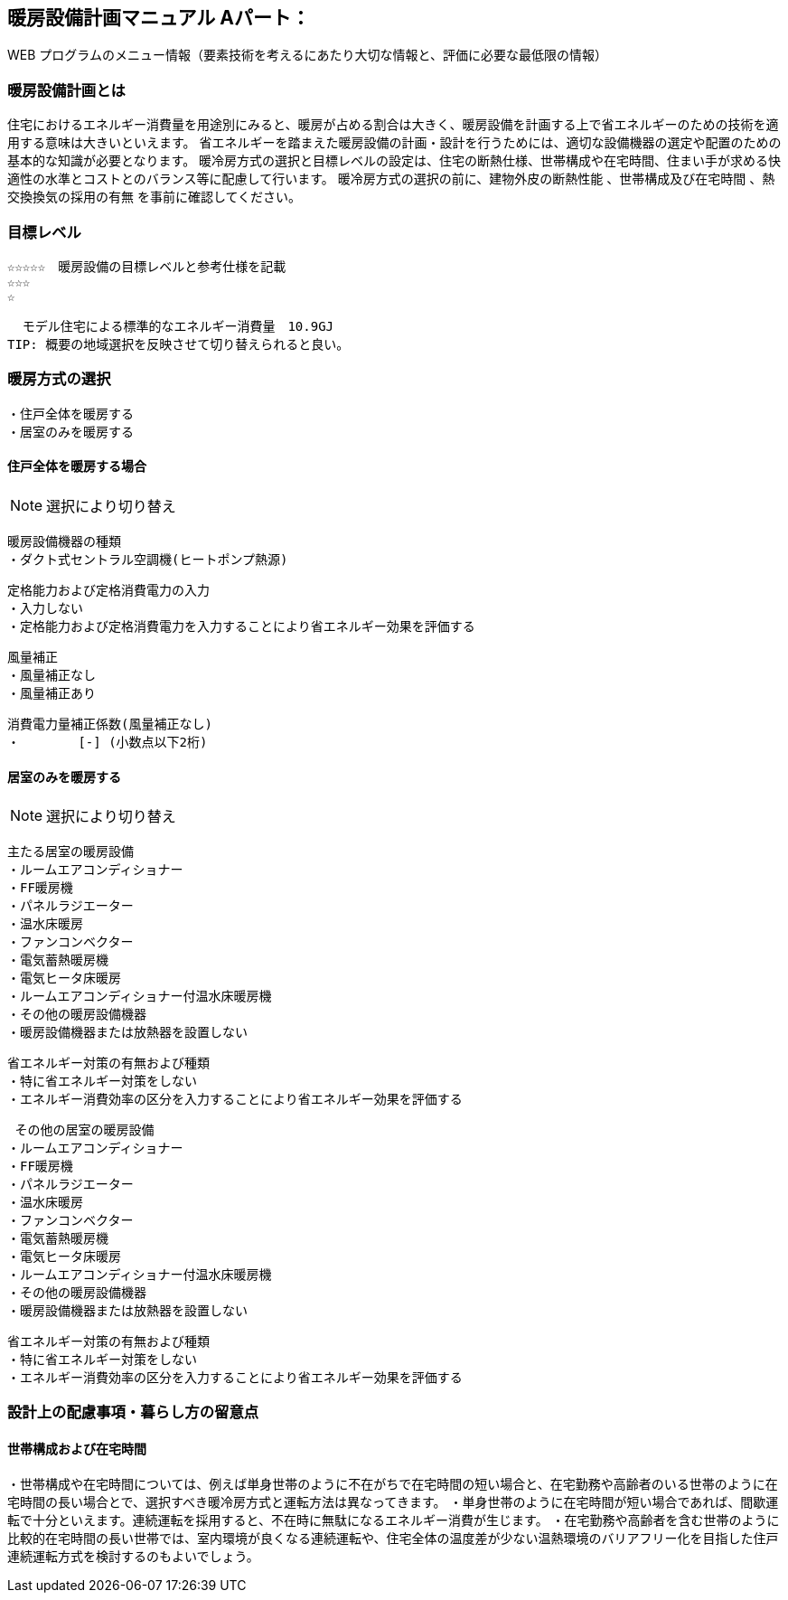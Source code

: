 
== 暖房設備計画マニュアル Aパート：
WEB プログラムのメニュー情報（要素技術を考えるにあたり大切な情報と、評価に必要な最低限の情報）


=== 暖房設備計画とは
住宅におけるエネルギー消費量を用途別にみると、暖房が占める割合は大きく、暖房設備を計画する上で省エネルギーのための技術を適用する意味は大きいといえます。 省エネルギーを踏まえた暖房設備の計画・設計を行うためには、適切な設備機器の選定や配置のための基本的な知識が必要となります。 暖冷房方式の選択と目標レベルの設定は、住宅の断熱仕様、世帯構成や在宅時間、住まい手が求める快適性の水準とコストとのバランス等に配慮して行います。 暖冷房方式の選択の前に、建物外皮の断熱性能 、世帯構成及び在宅時間 、熱交換換気の採用の有無 を事前に確認してください。

=== 目標レベル
  ☆☆☆☆☆　暖房設備の目標レベルと参考仕様を記載
  ☆☆☆
  ☆
  
  モデル住宅による標準的なエネルギー消費量　10.9GJ
TIP: 概要の地域選択を反映させて切り替えられると良い。

=== 暖房方式の選択
 ・住戸全体を暖房する
 ・居室のみを暖房する
 
==== 住戸全体を暖房する場合
NOTE: 選択により切り替え

 暖房設備機器の種類
 ・ダクト式セントラル空調機(ヒートポンプ熱源)
 
 定格能力および定格消費電力の入力
 ・入力しない
 ・定格能力および定格消費電力を入力することにより省エネルギー効果を評価する
 
 風量補正
 ・風量補正なし
 ・風量補正あり
  
 消費電力量補正係数(風量補正なし)
 ・　　　　 [-] (小数点以下2桁)

==== 居室のみを暖房する
NOTE: 選択により切り替え

 主たる居室の暖房設備
 ・ルームエアコンディショナー
 ・FF暖房機
 ・パネルラジエーター
 ・温水床暖房
 ・ファンコンベクター
 ・電気蓄熱暖房機
 ・電気ヒータ床暖房
 ・ルームエアコンディショナー付温水床暖房機
 ・その他の暖房設備機器
 ・暖房設備機器または放熱器を設置しない
 
 省エネルギー対策の有無および種類
 ・特に省エネルギー対策をしない
 ・エネルギー消費効率の区分を入力することにより省エネルギー効果を評価する
 
  その他の居室の暖房設備
 ・ルームエアコンディショナー
 ・FF暖房機
 ・パネルラジエーター
 ・温水床暖房
 ・ファンコンベクター
 ・電気蓄熱暖房機
 ・電気ヒータ床暖房
 ・ルームエアコンディショナー付温水床暖房機
 ・その他の暖房設備機器
 ・暖房設備機器または放熱器を設置しない
 
 省エネルギー対策の有無および種類
 ・特に省エネルギー対策をしない
 ・エネルギー消費効率の区分を入力することにより省エネルギー効果を評価する
 
=== 設計上の配慮事項・暮らし方の留意点

==== 世帯構成および在宅時間
・世帯構成や在宅時間については、例えば単身世帯のように不在がちで在宅時間の短い場合と、在宅勤務や高齢者のいる世帯のように在宅時間の長い場合とで、選択すべき暖冷房方式と運転方法は異なってきます。
・単身世帯のように在宅時間が短い場合であれば、間歇運転で十分といえます。連続運転を採用すると、不在時に無駄になるエネルギー消費が生じます。
・在宅勤務や高齢者を含む世帯のように比較的在宅時間の長い世帯では、室内環境が良くなる連続運転や、住宅全体の温度差が少ない温熱環境のバリアフリー化を目指した住戸連続運転方式を検討するのもよいでしょう。

